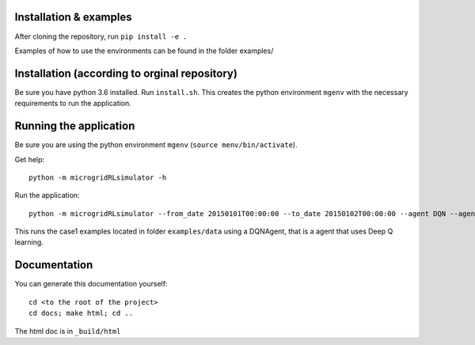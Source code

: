 Installation & examples
=======================

After cloning the repository, run  ``pip install -e .``

Examples of how to use the environments can be found in the folder examples/



Installation (according to orginal repository)
==============================================

Be sure you have python 3.6 installed.
Run ``install.sh``. This creates the python environment ``mgenv`` with the necessary requirements to run the application.

Running the application
=======================

Be sure you are using the python environment ``mgenv`` (``source menv/bin/activate``).


Get help::

    python -m microgridRLsimulator -h

Run the application::

    python -m microgridRLsimulator --from_date 20150101T00:00:00 --to_date 20150102T00:00:00 --agent DQN --agent_options agent_options.json case1

This runs the case1 examples located in folder ``examples/data`` using a DQNAgent, that is a agent that uses Deep Q learning.

Documentation
=============

You can generate this documentation yourself:

::

    cd <to the root of the project>
    cd docs; make html; cd ..

The html doc is in ``_build/html``

